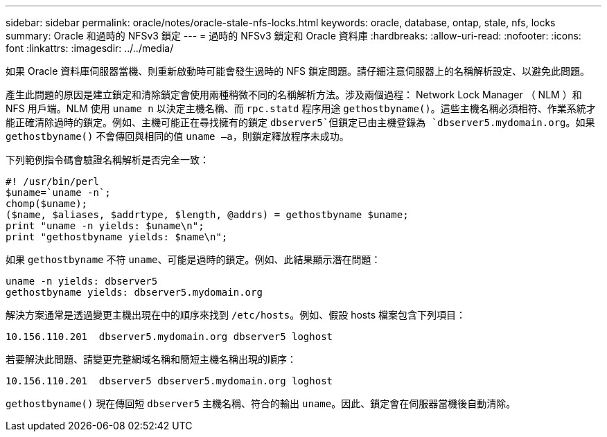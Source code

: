 ---
sidebar: sidebar 
permalink: oracle/notes/oracle-stale-nfs-locks.html 
keywords: oracle, database, ontap, stale, nfs, locks 
summary: Oracle 和過時的 NFSv3 鎖定 
---
= 過時的 NFSv3 鎖定和 Oracle 資料庫
:hardbreaks:
:allow-uri-read: 
:nofooter: 
:icons: font
:linkattrs: 
:imagesdir: ../../media/


[role="lead"]
如果 Oracle 資料庫伺服器當機、則重新啟動時可能會發生過時的 NFS 鎖定問題。請仔細注意伺服器上的名稱解析設定、以避免此問題。

產生此問題的原因是建立鎖定和清除鎖定會使用兩種稍微不同的名稱解析方法。涉及兩個過程： Network Lock Manager （ NLM ）和 NFS 用戶端。NLM 使用 `uname n` 以決定主機名稱、而 `rpc.statd` 程序用途 `gethostbyname()`。這些主機名稱必須相符、作業系統才能正確清除過時的鎖定。例如、主機可能正在尋找擁有的鎖定 `dbserver5`但鎖定已由主機登錄為 `dbserver5.mydomain.org`。如果 `gethostbyname()` 不會傳回與相同的值 `uname –a`，則鎖定釋放程序未成功。

下列範例指令碼會驗證名稱解析是否完全一致：

....
#! /usr/bin/perl
$uname=`uname -n`;
chomp($uname);
($name, $aliases, $addrtype, $length, @addrs) = gethostbyname $uname;
print "uname -n yields: $uname\n";
print "gethostbyname yields: $name\n";
....
如果 `gethostbyname` 不符 `uname`、可能是過時的鎖定。例如、此結果顯示潛在問題：

....
uname -n yields: dbserver5
gethostbyname yields: dbserver5.mydomain.org
....
解決方案通常是透過變更主機出現在中的順序來找到 `/etc/hosts`。例如、假設 hosts 檔案包含下列項目：

....
10.156.110.201  dbserver5.mydomain.org dbserver5 loghost
....
若要解決此問題、請變更完整網域名稱和簡短主機名稱出現的順序：

....
10.156.110.201  dbserver5 dbserver5.mydomain.org loghost
....
`gethostbyname()` 現在傳回短 `dbserver5` 主機名稱、符合的輸出 `uname`。因此、鎖定會在伺服器當機後自動清除。

